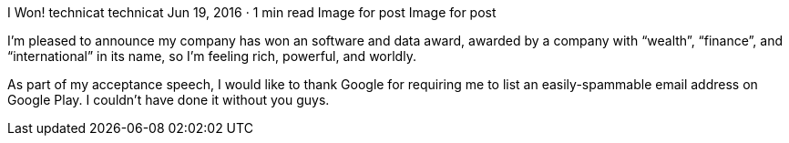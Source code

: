 I Won!
technicat
technicat
Jun 19, 2016 · 1 min read
Image for post
Image for post

I’m pleased to announce my company has won an software and data award, awarded by a company with “wealth”, “finance”, and “international” in its name, so I’m feeling rich, powerful, and worldly.

As part of my acceptance speech, I would like to thank Google for requiring me to list an easily-spammable email address on Google Play. I couldn’t have done it without you guys.
